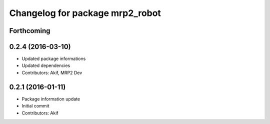 ^^^^^^^^^^^^^^^^^^^^^^^^^^^^^^^^
Changelog for package mrp2_robot
^^^^^^^^^^^^^^^^^^^^^^^^^^^^^^^^

Forthcoming
-----------

0.2.4 (2016-03-10)
------------------
* Updated package informations
* Updated dependencies
* Contributors: Akif, MRP2 Dev

0.2.1 (2016-01-11)
------------------
* Package information update
* Initial commit
* Contributors: Akif

